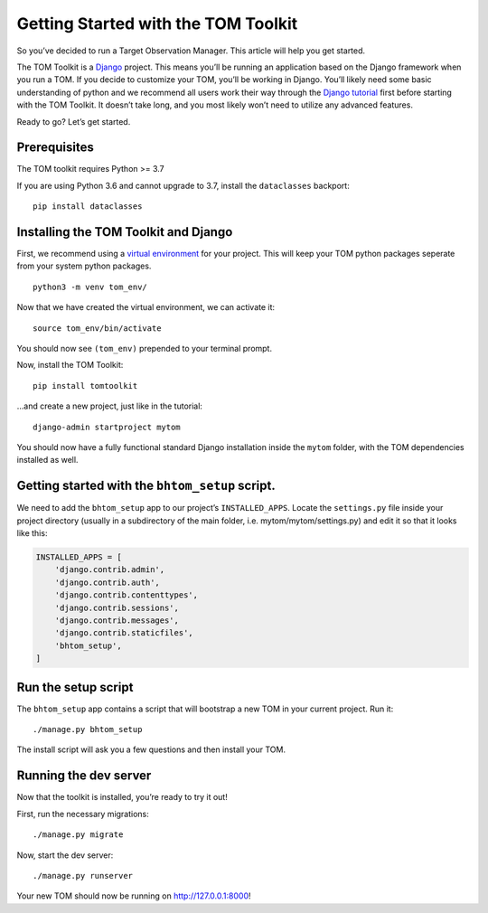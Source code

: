 Getting Started with the TOM Toolkit
------------------------------------

So you’ve decided to run a Target Observation Manager. This article will
help you get started.

The TOM Toolkit is a `Django <https://www.djangoproject.com/>`__
project. This means you’ll be running an application based on the Django
framework when you run a TOM. If you decide to customize your TOM,
you’ll be working in Django. You’ll likely need some basic understanding
of python and we recommend all users work their way through the `Django
tutorial <https://docs.djangoproject.com/en/2.1/contents/>`__ first
before starting with the TOM Toolkit. It doesn’t take long, and you most
likely won’t need to utilize any advanced features.

Ready to go? Let’s get started.

Prerequisites
~~~~~~~~~~~~~

The TOM toolkit requires Python >= 3.7

If you are using Python 3.6 and cannot upgrade to 3.7, install the
``dataclasses`` backport:

::

   pip install dataclasses

Installing the TOM Toolkit and Django
~~~~~~~~~~~~~~~~~~~~~~~~~~~~~~~~~~~~~

First, we recommend using a `virtual
environment <https://docs.python.org/3/tutorial/venv.html>`__ for your
project. This will keep your TOM python packages seperate from your
system python packages.

::

   python3 -m venv tom_env/

Now that we have created the virtual environment, we can activate it:

::

   source tom_env/bin/activate

You should now see ``(tom_env)`` prepended to your terminal prompt.

Now, install the TOM Toolkit:

::

   pip install tomtoolkit

…and create a new project, just like in the tutorial:

::

   django-admin startproject mytom

You should now have a fully functional standard Django installation
inside the ``mytom`` folder, with the TOM dependencies installed as
well.

Getting started with the ``bhtom_setup`` script.
~~~~~~~~~~~~~~~~~~~~~~~~~~~~~~~~~~~~~~~~~~~~~~

We need to add the ``bhtom_setup`` app to our project’s
``INSTALLED_APPS``. Locate the ``settings.py`` file inside your project
directory (usually in a subdirectory of the main folder,
i.e. mytom/mytom/settings.py) and edit it so that it looks like this:

.. code:: python

   INSTALLED_APPS = [
       'django.contrib.admin',
       'django.contrib.auth',
       'django.contrib.contenttypes',
       'django.contrib.sessions',
       'django.contrib.messages',
       'django.contrib.staticfiles',
       'bhtom_setup',
   ]

Run the setup script
~~~~~~~~~~~~~~~~~~~~

The ``bhtom_setup`` app contains a script that will bootstrap a new TOM in
your current project. Run it:

::

   ./manage.py bhtom_setup

The install script will ask you a few questions and then install your
TOM.

Running the dev server
~~~~~~~~~~~~~~~~~~~~~~

Now that the toolkit is installed, you’re ready to try it out!

First, run the necessary migrations:

::

   ./manage.py migrate

Now, start the dev server:

::

   ./manage.py runserver

Your new TOM should now be running on http://127.0.0.1:8000!
